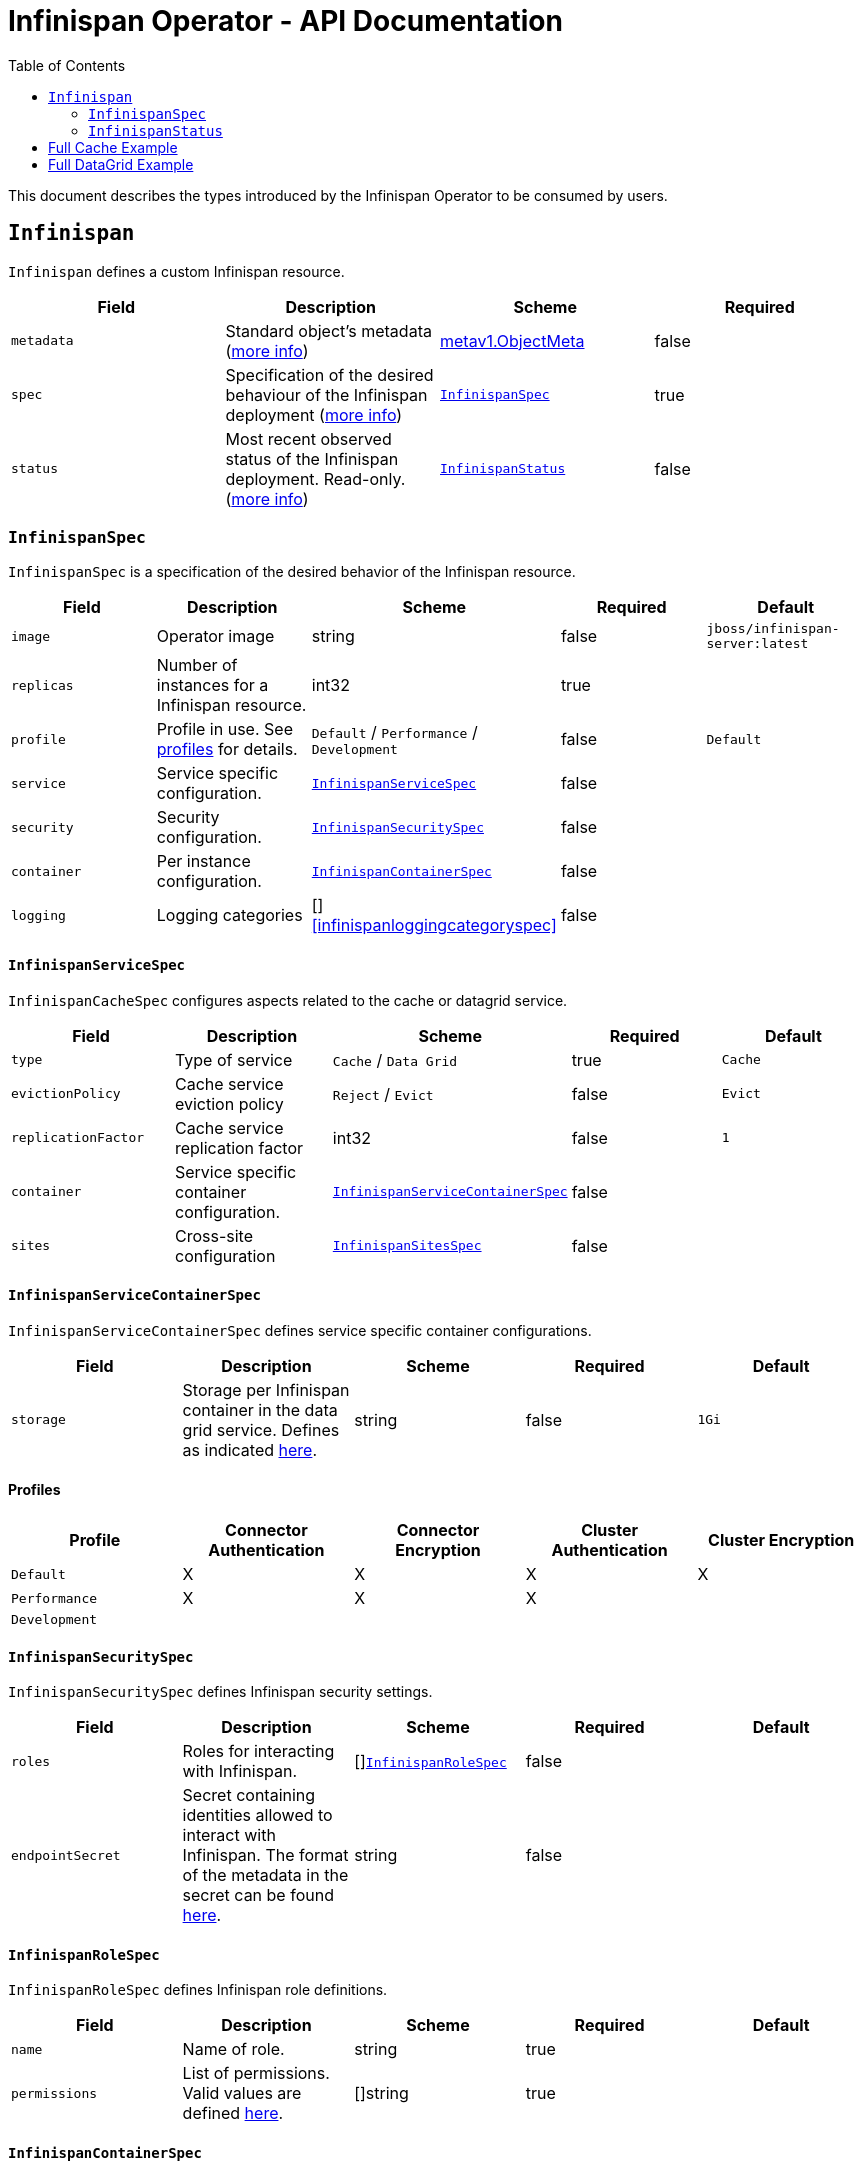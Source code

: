 = Infinispan Operator - API Documentation
:toc:               left

This document describes the types introduced by the Infinispan Operator to be consumed by users.


[[infinispan]]
## `Infinispan`

`Infinispan` defines a custom Infinispan resource.

[options="header,footer"]
|=======================
| Field | Description | Scheme | Required

| `metadata`
| Standard object’s metadata
(https://github.com/kubernetes/community/blob/master/contributors/devel/api-conventions.md#metadata[more info])
| https://kubernetes.io/docs/reference/generated/kubernetes-api/v1.11/#objectmeta-v1-meta[metav1.ObjectMeta]
| false

| `spec`
| Specification of the desired behaviour of the Infinispan deployment
(https://github.com/kubernetes/community/blob/master/contributors/devel/sig-architecture/api-conventions.md#spec-and-status[more info])
| <<infinispanspec>>
| true

| `status`
| Most recent observed status of the Infinispan deployment. Read-only.
(https://github.com/kubernetes/community/blob/master/contributors/devel/sig-architecture/api-conventions.md#spec-and-status#spec-and-status[more info])
| <<infinispanstatus>>
| false

|
|=======================

[[infinispanspec]]
### `InfinispanSpec`

`InfinispanSpec` is a specification of the desired behavior of the Infinispan resource.

[options="header,footer"]
|=======================
| Field | Description | Scheme | Required | Default

| `image`
| Operator image
| string
| false
| `jboss/infinispan-server:latest`

| `replicas`
| Number of instances for a Infinispan resource.
| int32
| true
|

| `profile`
| Profile in use. See <<infinispanprofiles,profiles>> for details.
| `Default` / `Performance` / `Development`
| false
| `Default`

| `service`
| Service specific configuration.
| <<infinispanservicespec>>
| false
|

| `security`
| Security configuration.
| <<infinispansecurityspec>>
| false
|

| `container`
| Per instance configuration.
| <<infinispancontainerspec>>
| false
|

| `logging`
| Logging categories
| []<<infinispanloggingcategoryspec>>
| false
|

|=======================


[[infinispanservicespec]]
#### `InfinispanServiceSpec`

`InfinispanCacheSpec` configures aspects related to the cache or datagrid service.

[options="header,footer"]
|=======================
| Field | Description | Scheme | Required | Default

| `type`
| Type of service
| `Cache` / `Data Grid`
| true
| `Cache`

| `evictionPolicy`
| Cache service eviction policy
| `Reject` / `Evict`
| false
| `Evict`

| `replicationFactor`
| Cache service replication factor
| int32
| false
| `1`

| `container`
| Service specific container configuration.
| <<infinispanservicecontainerspec>>
| false
|

| `sites`
| Cross-site configuration
| <<infinispansitesspec>>
| false
|

|=======================


[[infinispanservicecontainerspec]]
#### `InfinispanServiceContainerSpec`

`InfinispanServiceContainerSpec` defines service specific container configurations.

[options="header,footer"]
|=======================
| Field | Description | Scheme | Required | Default

| `storage`
| Storage per Infinispan container in the data grid service.
Defines as indicated
https://kubernetes.io/docs/concepts/configuration/manage-compute-resources-container/#local-ephemeral-storage[here].
| string
| false
| `1Gi`

|=======================


[[infinispanprofiles]]

#### Profiles

[options="header,footer"]
|=======================
| Profile | Connector Authentication | Connector Encryption | Cluster Authentication | Cluster Encryption

| `Default`
| X
| X
| X
| X

| `Performance`
| X
| X
| X
|

| `Development`
|
|
|
|

|=======================


[[infinispansecurityspec]]
#### `InfinispanSecuritySpec`

`InfinispanSecuritySpec` defines Infinispan security settings.

[options="header,footer"]
|=======================
| Field | Description | Scheme | Required | Default

| `roles`
| Roles for interacting with Infinispan.
| []<<infinispanrolespec>>
| false
|

| `endpointSecret`
| Secret containing identities allowed to interact with Infinispan.
The format of the metadata in the secret can be found <<identities,here>>.
| string
| false
|

|=======================


[[infinispanrolespec]]
#### `InfinispanRoleSpec`

`InfinispanRoleSpec` defines Infinispan role definitions.

[options="header,footer"]
|=======================
| Field | Description | Scheme | Required | Default

| `name`
| Name of role.
| string
| true
|

| `permissions`
| List of permissions.
Valid values are defined
https://infinispan.org/docs/dev/titles/security/security.html#security_embedded_permissions[here].
| []string
| true
|

|=======================


[[infinispancontainerspec]]
#### `InfinispanContainerSpec`

`InfinispanContainerSpec` is a specification of each Infinispan instance managed by `InfinispanSpec`.

[options="header,footer"]
|=======================
| Field | Description | Scheme | Required | Default

| `name`
| Name of role.
| string
| true
|

| `permissions`
| Permissions associated with this role
| []string
| true
|

|=======================


[[infinispanloggingspec]]
#### `InfinispanLoggingSpec`

`InfinispanLoggingSpec` configures logging.

[options="header,footer"]
|=======================
| Field | Description | Scheme | Required | Default

| `categories`
| Logging categories
| <<infinispanloggingcategoriesspec>>
| false
|

|=======================


[[infinispanloggingcategoriesspec]]
#### `InfinispanLoggingCategoriesSpec`

`InfinispanLoggingCategoriesSpec` configures logging categories.

[options="header,footer"]
|=======================
| Field | Description | Scheme | Required | Default

| `<category-name>`
| Logging category name, e.g. `org.infinispan`
| `error` / `warn` / `info` / `debug` / `trace`
| true
|

|=======================


[[infinispanprometheusspec]]
#### `InfinispanPrometheusSpec`

`InfinispanPrometheusSpec`.

[options="header,footer"]
|=======================
| Field | Description | Scheme | Required | Default

| `enabled`
| Enable prometheus.
| boolean
| false
| false

|=======================


[[infinispansitesspec]]
#### `InfinispanSitesSpec`

`InfinispanSpitesSpec`.

[options="header,footer"]
|=======================
| Field | Description | Scheme | Required | Default

| `local`
| Local site information.
| <<infinispanlocalsitespec>>
| true
|

| `remotes`
| Remote site information.
| []<<infinispanremotesitespec>>
| true
|

|=======================


[[infinispanlocalsitespec]]
#### `InfinispanLocalSiteSpec`

`InfinispanLocalSiteSpec`.

[options="header,footer"]
|=======================
| Field | Description | Scheme | Required | Default

| `externalService`
| External service that is accessible from other sites.
| https://kubernetes.io/docs/reference/generated/kubernetes-api/v1.11/#service-v1-core[coreV1.Service]
| true
|

|=======================


[[infinispanremotesitespec]]
#### `InfinispanRemoteSiteSpec`

`InfinispanRemoteSiteSpec`.

[options="header,footer"]
|=======================
| Field | Description | Scheme | Required | Default

| `name`
| Name of remote site.
| string
| true
|

| `url`
| URL for remote site.
`xsite://` scheme denotes that the remote site is configured with static host:port combination.
`openshift://` scheme denotes that site external setting sare extracted from the remote OpenShift host:port.
| string
| true
|

| `secret`
| Only in use with OpenShift URLs.
Contains the secret details for accessing remote OpenShift instances.
| string
| false
|

|=======================


[[infinispanstatus]]
### `InfinispanStatus`

`InfinispanStatus` is the most recent observed status of the `InfinispanSpec`. Read-only.

TODO: @Vittorio, update with your proposal

[options="header,footer"]
|=======================
| Field | Description | Scheme | Required

| `pods`
| Status of the pods.
| []<<podstatus>>
| true

|=======================


[[podstatus]]
#### `PodStatus`

`PodStatus` is the most recent observed status of a pod running `InfinispanSpec`.

[options="header,footer"]
|=======================
| Field | Description | Scheme | Required

| `name`
| Name of the Pod.
| string
| true

| `podIP`
| IP address allocated to the pod.
| string
| true

|=======================


[[
ies]]
#### `Identities`

`Identities` defines the identities configuration that's stored within a Secret.

[options="header,footer"]
|=======================
| Field | Description | Scheme | Required

| `credentials`
| Credentials (username and password) based identities.
| []<<credentials>>
| true

| `certificates`
| Certificate (p12 format) based identities.
| []<<certificate>>
| true

| `oauth`
| Identities provided by OAuth servers.
| []<<oauth>>
| true

| `tokens`
| Token-based identities.
| []<<token>>
| true

|=======================


[[credentials]]
#### `Credentials`

`Credentials`.

[options="header,footer"]
|=======================
| Field | Description | Scheme | Required

| `username`
| Username.
| string
| false

| `password`
| Password.
| string
| true

| `roles`
| Roles of credentials
| []string
| false

|=======================


[[certificate]]
#### `Certificate`

`Certificate`.

[options="header,footer"]
|=======================
| Field | Description | Scheme | Required

| `p12`
| Certificate encoded in base 64 format.
| string
| true

| `roles`
| Roles of credentials
| []string
| false

|=======================


[[oauth]]
#### `OAuth`

`OAuth`.

[options="header,footer"]
|=======================
| Field | Description | Scheme | Required

| `clientId`
| TODO
| string
| true

| `clientSecret`
| TODO
| string
| true

| `introspectionUrl`
| TODO
| string
| true

|=======================


[[token]]
#### `Token`

`Token`.

[options="header,footer"]
|=======================
| Field | Description | Scheme | Required

| `token`
| Authentication token for an identity.
| string
| true

|=======================


## Full Cache Example

.full-cache-example.yaml
[source,yaml]
----
apiVersion: infinispan.org/v1
kind: Infinispan
metadata:
  name: full-cache-example-infinispan
spec:
  image: jboss/infinispan-server:latest
  replicas: 4
  profile: Development
  service:
    type: Cache
    evictionPolicy: Reject
    replicationFactor: 3
  security:
    roles:
    - name: admin
      permissions:
      - ADMIN
    - name: developer
      permissions:
      - WRITE
    - name: collaborator
      permissions:
      - READ
    endpointSecret: endpoint-identities
  container:
    extraJvmOpts: "-XX:NativeMemoryTracking=summary"
    cpu: "2000m"
    memory: 1Gi
  logging:
    categories:
      org.infinispan: trace
      org.jgroups: trace
----

.endpoint-identities.yaml
[source,yaml]
----
apiVersion: v1
kind: Secret
metadata:
  name: endpoint-identities
type: Opaque
stringData:
  identities.yaml: |-
    credentials:
    - username: connectusr
      password: connectpass
      roles:
      - admin
      - developer
      - collaborator
    certificates:
    - p12: "FQSmxHHvFvrhEfKIq15axg=="
      roles:
      - admin
    oauth:
    - clientId: infinispan-server
      clientSecret: 1fdca4ec-c416-47e0-867a-3d471af7050f
      introspectionUrl: "http://..."
----


## Full DataGrid Example

.full-datagrid-example.yaml
[source,yaml]
----
apiVersion: infinispan.org/v1
kind: Infinispan
metadata:
  name: full-datagrid-example-infinispan
spec:
  image: jboss/infinispan-server:latest
  replicas: 6
  profile: Performance
  service:
    type: Data Grid
    container:
      storage: 2Gi
    sites:
      local:
        externalService:
          type: LoadBalancer
          ports:
            - port: 12345
      remotes:
      - name: google
        url: xsite://google.host:23456
      - name: azure
        url: openshift://api.azure.host:6443
        secret: azure-identities
      - name: aws
        url: openshift://api.aws.host:6443
        secret: aws-identities
  container:
    extraJvmOpts: "-XX:NativeMemoryTracking=summary"
    cpu: "1000m"
    memory: 1Gi
  logging:
    categories:
      org.infinispan: debug
      org.jgroups: debug
----

.azure-identities.yaml
[source,yaml]
----
apiVersion: v1
kind: Secret
metadata:
  name: azure-identities
type: Opaque
stringData:
  identities.yaml: |-
    credentials:
    - username: openshifazrusr
      password: openshifazrpass
    tokens:
    - gl8xTESu_j_tzMQhpe_P-It6IcWFQUm94WsuR3VFkUw
----

.aws-identities.yaml
[source,yaml]
----
apiVersion: v1
kind: Secret
metadata:
  name: aws-identities
type: Opaque
stringData:
  identities.yaml: |-
    tokens:
    - LdqA1uM0e3wxhwOf0WRaP7Je3RdOjtrpai1jONQg7z0
----
